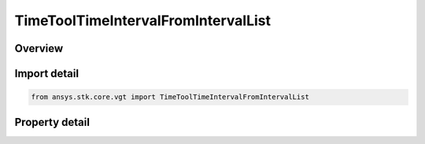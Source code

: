 TimeToolTimeIntervalFromIntervalList
====================================

.. py:class:: ansys.stk.core.vgt.TimeToolTimeIntervalFromIntervalList

   Bases: :py:class:`~ansys.stk.core.vgt.ITimeToolTimeInterval`, :py:class:`~ansys.stk.core.vgt.IAnalysisWorkbenchComponent`

   Interval created from specified interval list by using one of several selection methods.

.. py:currentmodule:: TimeToolTimeIntervalFromIntervalList

Overview
--------

.. tab-set::

    .. tab-item:: Properties
        
        .. list-table::
            :header-rows: 0
            :widths: auto

            * - :py:attr:`~ansys.stk.core.vgt.TimeToolTimeIntervalFromIntervalList.reference_intervals`
              - The reference interval list.
            * - :py:attr:`~ansys.stk.core.vgt.TimeToolTimeIntervalFromIntervalList.interval_selection`
              - The method used to select an interval from the reference interval list.
            * - :py:attr:`~ansys.stk.core.vgt.TimeToolTimeIntervalFromIntervalList.interval_number`
              - An interval number. Applicable only if IntervalSelection is IntervalSelectionFromStart or IntervalSelectionFromEnd.



Import detail
-------------

.. code-block:: python

    from ansys.stk.core.vgt import TimeToolTimeIntervalFromIntervalList


Property detail
---------------

.. py:property:: reference_intervals
    :canonical: ansys.stk.core.vgt.TimeToolTimeIntervalFromIntervalList.reference_intervals
    :type: ITimeToolTimeIntervalList

    The reference interval list.

.. py:property:: interval_selection
    :canonical: ansys.stk.core.vgt.TimeToolTimeIntervalFromIntervalList.interval_selection
    :type: IntervalFromIntervalListSelectionType

    The method used to select an interval from the reference interval list.

.. py:property:: interval_number
    :canonical: ansys.stk.core.vgt.TimeToolTimeIntervalFromIntervalList.interval_number
    :type: int

    An interval number. Applicable only if IntervalSelection is IntervalSelectionFromStart or IntervalSelectionFromEnd.


